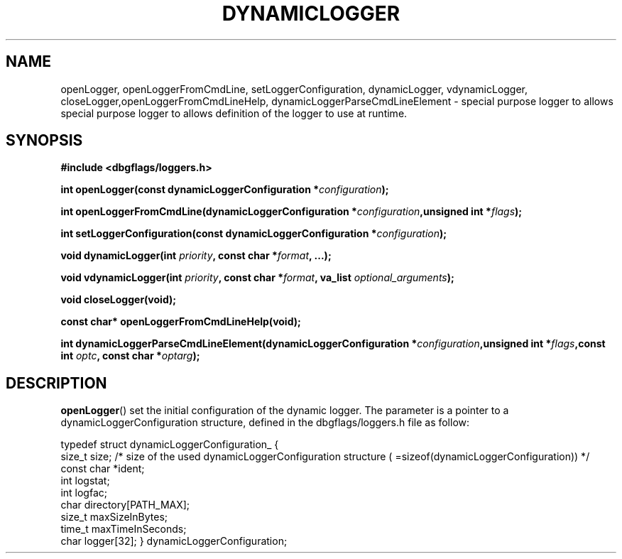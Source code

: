 .\" Written  Oct 2012 by Olivier Charloton (oliviers.open.source.softwares@gmail.com)
.\" heavily based on the work of Steve Greenland (stevegr@neosoft.com) on syslog man.
.\"
.\" Permission is granted to make and distribute verbatim copies of this
.\" manual provided the copyright notice and this permission notice are
.\" preserved on all copies.
.\"
.\" Permission is granted to copy and distribute modified versions of this
.\" manual under the conditions for verbatim copying, provided that the
.\" entire resulting derived work is distributed under the terms of a
.\" permission notice identical to this one.
.\" 
.\" This manual page may be incorrect or out-of-date.  The author(s) assume no
.\" responsibility for errors or omissions, or for damages resulting from
.\" the use of the information contained herein.  The author(s) may not
.\" have taken the same level of care in the production of this manual,
.\" which is licensed free of charge, as they might when working
.\" professionally.
.\" 
.\" Formatted or processed versions of this manual, if unaccompanied by
.\" the source, must acknowledge the copyright and authors of this work.
.TH DYNAMICLOGGER 3 2012-10-06 "dbgflags" "Dbgflags Programmer's Manual"
.SH NAME
openLogger, openLoggerFromCmdLine, setLoggerConfiguration, dynamicLogger, vdynamicLogger, closeLogger,openLoggerFromCmdLineHelp, dynamicLoggerParseCmdLineElement
\- special purpose logger to allows special purpose logger to allows definition of the logger to use at runtime.
.SH SYNOPSIS
.B #include <dbgflags/loggers.h>
.sp 
.BI "int openLogger(const dynamicLoggerConfiguration *" configuration ");"
.sp
.BI "int openLoggerFromCmdLine(dynamicLoggerConfiguration *" configuration ",unsigned int *" flags ");"
.sp
.BI "int setLoggerConfiguration(const dynamicLoggerConfiguration *" configuration ");"
.sp
.BI "void dynamicLogger(int " priority ", const char *" format ", ...);"
.sp
.BI "void vdynamicLogger(int " priority ", const char *" format ", va_list " optional_arguments ");"
.sp
.BI "void closeLogger(void);"
.sp
.BI "const char* openLoggerFromCmdLineHelp(void);"
.sp
.BI "int dynamicLoggerParseCmdLineElement(dynamicLoggerConfiguration *" configuration ",unsigned int *" flags ",const int " optc ", const char *" optarg ");"
.br
.SH DESCRIPTION
.BR openLogger () 
set the initial configuration of the dynamic logger. The parameter is a pointer to a dynamicLoggerConfiguration structure, defined in the dbgflags/loggers.h file as follow:
.br
.sp
typedef struct dynamicLoggerConfiguration_ {
    size_t size; /* size of the used dynamicLoggerConfiguration structure ( =sizeof(dynamicLoggerConfiguration)) */
    const char *ident;
    int logstat;
    int logfac;
    char directory[PATH_MAX];
    size_t maxSizeInBytes;
    time_t maxTimeInSeconds;
    char logger[32];
} dynamicLoggerConfiguration;


